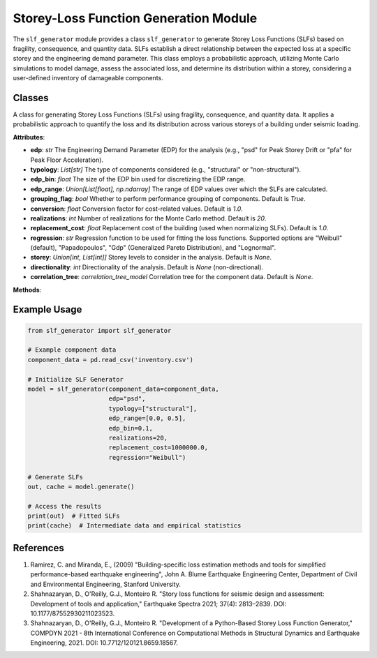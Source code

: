 Storey-Loss Function Generation Module
######################################

The ``slf_generator`` module provides a class ``slf_generator`` to generate Storey Loss Functions
(SLFs) based on fragility, consequence, and quantity data. SLFs establish a direct relationship
between the expected loss at a specific storey and the engineering demand parameter.
This class employs a probabilistic approach, utilizing Monte Carlo simulations to model damage,
assess the associated loss, and determine its distribution within a storey, considering a
user-defined inventory of damageable components.

Classes
-------

.. class:: slf_generator()

   A class for generating Storey Loss Functions (SLFs) using fragility, consequence, and quantity data. It applies a probabilistic approach to quantify the loss and its distribution across various storeys of a building under seismic loading.

   **Attributes**:

   - **edp**: `str`
     The Engineering Demand Parameter (EDP) for the analysis (e.g., "psd" for Peak Storey Drift or "pfa" for Peak Floor Acceleration).

   - **typology**: `List[str]`
     The type of components considered (e.g., "structural" or "non-structural").

   - **edp_bin**: `float`
     The size of the EDP bin used for discretizing the EDP range.

   - **edp_range**: `Union[List[float], np.ndarray]`
     The range of EDP values over which the SLFs are calculated.

   - **grouping_flag**: `bool`
     Whether to perform performance grouping of components. Default is `True`.

   - **conversion**: `float`
     Conversion factor for cost-related values. Default is `1.0`.

   - **realizations**: `int`
     Number of realizations for the Monte Carlo method. Default is `20`.

   - **replacement_cost**: `float`
     Replacement cost of the building (used when normalizing SLFs). Default is `1.0`.

   - **regression**: `str`
     Regression function to be used for fitting the loss functions. Supported options are "Weibull" (default), "Papadopoulos", "Gdp" (Generalized Pareto Distribution), and "Lognormal".

   - **storey**: `Union[int, List[int]]`
     Storey levels to consider in the analysis. Default is `None`.

   - **directionality**: `int`
     Directionality of the analysis. Default is `None` (non-directional).

   - **correlation_tree**: `correlation_tree_model`
     Correlation tree for the component data. Default is `None`.

   **Methods**:

   .. method:: __init__(component_data, edp, correlation_tree=None, typology=None, edp_range=None, edp_bin=None, grouping_flag=True, conversion=1.0, realizations=20, replacement_cost=1.0, regression="Weibull", storey=None, directionality=None)

      Initializes the SLF Generator with the provided parameters.

      :param component_data: Inventory of component data.
      :type component_data: component_data_model
      :param edp: Engineering Demand Parameter (EDP) options are: "psd" (Peak Storey Drift) or "pfa" (Peak Floor Acceleration).
      :type edp: str
      :param correlation_tree: Correlation tree for the component data. Default is `None`.
      :type correlation_tree: correlation_tree_model, optional
      :param typology: Type of components considered; options are: "ns" (Non-structural) or "s" (Structural). Default is `None`.
      :type typology: List[str], optional
      :param edp_range: Range of EDP values. Default is `None`.
      :type edp_range: Union[List[float], np.ndarray], optional
      :param edp_bin: Size of the EDP bin. Default is `None`.
      :type edp_bin: float, optional
      :param grouping_flag: Whether to perform performance grouping of components. Default is `True`.
      :type grouping_flag: bool, optional
      :param conversion: Conversion factor for cost-related values. Default is `1.0`.
      :type conversion: float, optional
      :param realizations: Number of realizations for the Monte Carlo method. Default is `20`.
      :type realizations: int, optional
      :param replacement_cost: Replacement cost of the building (used when normalizing SLFs). Default is `1.0`.
      :type replacement_cost: float, optional
      :param regression: Regression function to be used. Supported options: "Weibull" (default), "Papadopoulos", "Gdp" (Generalized Pareto Distribution), and "Lognormal".
      :type regression: str, optional
      :param storey: Storey levels to consider. Default is `None`.
      :type storey: Union[int, List[int]], optional
      :param directionality: Directionality of the analysis. Default is `None` (non-directional).
      :type directionality: int, optional

   .. method:: _define_edp_range()
      Defines the range of Engineering Demand Parameters (EDP) based on the provided EDP type.

   .. method:: _get_component_data()
      Fetches and processes component data from the provided input.

   .. method:: _group_components()
      Groups components based on performance and typology if `grouping_flag` is `True`.

   .. method:: _get_correlation_tree()
      Loads and processes the correlation tree if provided.

   .. method:: fragility_function()
      Derives fragility functions for each component based on the provided data.

      :return: Fragility functions associated with each damage state and component.
      :rtype: dict
      :return: Mean values of cost functions.
      :rtype: np.ndarray
      :return: Covariances of cost functions.
      :rtype: np.ndarray

   .. method:: do_monte_carlo_simulations(fragilities)
      Performs Monte Carlo simulations to sample damage states for each component.

      :param fragilities: Fragility functions of all components at all damage states.
      :type fragilities: fragility_model
      :return: Sampled damage states of each component for each simulation.
      :rtype: ds_model

   .. method:: validate_ds_dependence(damage_state)
      Validates damage state dependencies based on the correlation tree.

      :param damage_state: Sampled damage states of each component for each simulation.
      :type damage_state: ds_model
      :return: Sampled damage states after enforcing dependencies.
      :rtype: ds_model

   .. method:: calculate_costs(damage_state, means_cost, covs_cost)
      Calculates repair and replacement costs for each component based on the sampled damage states.

      :param damage_state: Sampled damage states for each component.
      :type damage_state: ds_model
      :param means_cost: Mean values of the cost functions.
      :type means_cost: np.ndarray
      :param covs_cost: Covariances of the cost functions.
      :type covs_cost: np.ndarray
      :return: Total replacement costs in absolute values.
      :rtype: cost_model
      :return: Total replacement costs as a ratio of the replacement cost.
      :rtype: cost_model
      :return: Repair costs associated with each component and simulation.
      :rtype: simulation_model

   .. method:: perform_regression(loss, loss_ratio, regression_type=None, percentiles=[0.16, 0.50, 0.84])
      Performs regression analysis on the loss and loss ratio data to estimate fitted loss functions.

      :param loss: DataFrame containing loss values for each component and damage state.
      :type loss: cost_model
      :param loss_ratio: DataFrame containing loss ratio values for each component and damage state.
      :type loss_ratio: cost_model
      :param regression_type: The regression model to be used. Supported options: "Weibull", "Papadopoulos", "Gdp", and "Lognormal". Default is `None`.
      :type regression_type: str, optional
      :param percentiles: List of percentiles for which the loss and loss ratio values will be computed. Default is `[0.16, 0.50, 0.84]`.
      :type percentiles: List[float], optional
      :return: Quantiles of the loss and loss ratio data.
      :rtype: loss_model
      :return: The fitted loss function based on the selected regression model.
      :rtype: fitted_loss_model
      :return: The parameters of the fitted loss function.
      :rtype: fitting_parameters_model
      :return: The maximum error of the regression as a percentage.
      :rtype: float
      :return: The cumulative error of the regression as a percentage.
      :rtype: float

   .. method:: estimate_accuracy(y, yhat)
      Estimates the prediction accuracy by calculating the maximum and cumulative errors as a percentage relative to the maximum observed value.

      :param y: Observations or true values.
      :type y: np.ndarray
      :param yhat: Predicted values.
      :type yhat: np.ndarray
      :return: Maximum error in percentage.
      :rtype: float
      :return: Cumulative error in percentage.
      :rtype: float

   .. method:: transform_output(losses_fitted, typology=None)
      Transforms the fitted Storey Loss Function (SLF) output into a structured format.

      :param losses_fitted: Fitted loss functions containing the mean values of the storey loss functions.
      :type losses_fitted: fitted_loss_model
      :param typology: Type of component considered in the analysis. Default is `None`.
      :type typology: str, optional
      :return: A dictionary containing the SLF output with primary attributes.
      :rtype: slf_model

   .. method:: generate()
      Generates Storey Loss Functions (SLFs) for each performance group.

      :return: A dictionary where the key is the group identifier and the value is the SLF for that group.
      :rtype: Dict[slf_model]
      :return: A dictionary storing intermediate data such as component data, fragility functions, total losses, repair costs, damage states, and regression results.
      :rtype: Dict

Example Usage
------------

.. code-block:: python

    from slf_generator import slf_generator

    # Example component data
    component_data = pd.read_csv('inventory.csv')

    # Initialize SLF Generator
    model = slf_generator(component_data=component_data,
                          edp="psd",
                          typology=["structural"],
                          edp_range=[0.0, 0.5],
                          edp_bin=0.1,
                          realizations=20,
                          replacement_cost=1000000.0,
                          regression="Weibull")

    # Generate SLFs
    out, cache = model.generate()

    # Access the results
    print(out)  # Fitted SLFs
    print(cache)  # Intermediate data and empirical statistics

References
----------

1. Ramirez, C. and Miranda, E., (2009) "Building-specific loss estimation methods
   and tools for simplified performance-based earthquake engineering", John A. Blume
   Earthquake Engineering Center, Department of Civil and Environmental Engineering,
   Stanford University.

2. Shahnazaryan, D., O'Reilly, G.J., Monteiro R. "Story loss functions for seismic
   design and assessment: Development of tools and application," Earthquake Spectra 2021;
   37(4): 2813–2839. DOI: 10.1177/87552930211023523.

3. Shahnazaryan, D., O'Reilly, G.J., Monteiro R. "Development of a Python-Based
   Storey Loss Function Generator," COMPDYN 2021 - 8th International Conference on
   Computational Methods in Structural Dynamics and Earthquake Engineering, 2021.
   DOI: 10.7712/120121.8659.18567.
